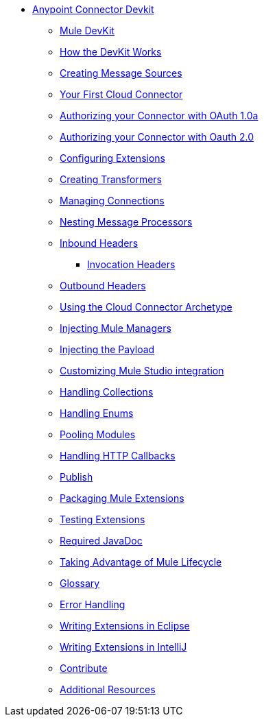 // Anypoint Connector DevKit 3.2 TOC File

* link:/anypoint-connector-devkit/v/3.2/[Anypoint Connector Devkit]
** link:/anypoint-connector-devkit/v/3.2/mule-devkit[Mule DevKit]
** link:/anypoint-connector-devkit/v/3.2/how-the-devkit-works[How the DevKit Works]
** link:/anypoint-connector-devkit/v/3.2/creating-message-sources[Creating Message Sources]
** link:/anypoint-connector-devkit/v/3.2/your-first-cloud-connector[Your First Cloud Connector]
** link:/anypoint-connector-devkit/v/3.2/authorizing-your-connector-with-oauth-1.0a[Authorizing your Connector with OAuth 1.0a]
** link:/anypoint-connector-devkit/v/3.2/authorizing-your-connector-with-oauth-2.0[Authorizing your Connector with Oauth 2.0]
** link:/anypoint-connector-devkit/v/3.2/configuring-extensions[Configuring Extensions]
** link:/anypoint-connector-devkit/v/3.2/creating-transformers[Creating Transformers]
** link:/anypoint-connector-devkit/v/3.2/managing-connections[Managing Connections]
** link:/anypoint-connector-devkit/v/3.2/nesting-message-processors[Nesting Message Processors]
** link:/anypoint-connector-devkit/v/3.2/inbound-headers[Inbound Headers]
*** link:/anypoint-connector-devkit/v/3.2/invocation-headers[Invocation Headers]
** link:/anypoint-connector-devkit/v/3.2/outbound-headers[Outbound Headers]
** link:/anypoint-connector-devkit/v/3.2/using-the-cloud-connector-archetype[Using the Cloud Connector Archetype]
** link:/anypoint-connector-devkit/v/3.2/injecting-mule-managers[Injecting Mule Managers]
** link:/anypoint-connector-devkit/v/3.2/injecting-the-payload[Injecting the Payload]
** link:/anypoint-connector-devkit/v/3.2/customizing-mule-studio-integration[Customizing Mule Studio integration]
** link:/anypoint-connector-devkit/v/3.2/handling-collections[Handling Collections]
** link:/anypoint-connector-devkit/v/3.2/handling-enums[Handling Enums]
** link:/anypoint-connector-devkit/v/3.2/pooling-modules[Pooling Modules]
** link:/anypoint-connector-devkit/v/3.2/handling-http-callbacks[Handling HTTP Callbacks]
** link:/anypoint-connector-devkit/v/3.2/glossary[Publish]
** link:/anypoint-connector-devkit/v/3.2/packaging-mule-extensions[Packaging Mule Extensions]
** link:/anypoint-connector-devkit/v/3.2/testing-extensions[Testing Extensions]
** link:/anypoint-connector-devkit/v/3.2/required-javadoc[Required JavaDoc]
** link:/anypoint-connector-devkit/v/3.2/taking-advantage-of-mule-lifecycle[Taking Advantage of Mule Lifecycle]
** link:/anypoint-connector-devkit/v/3.2/glossary[Glossary]
** link:/anypoint-connector-devkit/v/3.3/devkit-error-handling[Error Handling]
** link:/anypoint-connector-devkit/v/3.2/writing-extensions-in-eclipse[Writing Extensions in Eclipse]
** link:/anypoint-connector-devkit/v/3.2/writing-extensions-in-intellij[Writing Extensions in IntelliJ]
** link:/anypoint-connector-devkit/v/3.2/contribute[Contribute]
** link:/anypoint-connector-devkit/v/3.2/additional-resources[Additional Resources]
